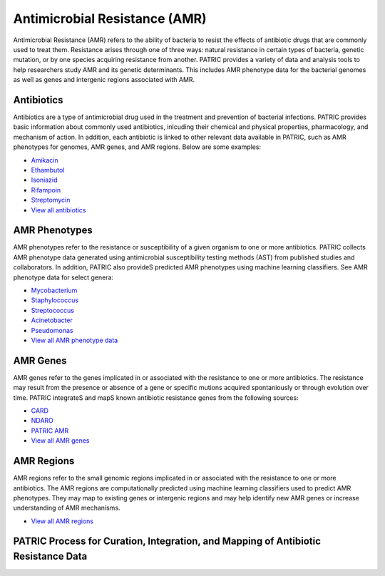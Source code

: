 Antimicrobial Resistance (AMR)
===============================

Antimicrobial Resistance (AMR) refers to the ability of bacteria to resist the effects of antibiotic drugs that are commonly used to treat them. Resistance arises through one of three ways: natural resistance in certain types of bacteria, genetic mutation, or by one species acquiring resistance from another. PATRIC provides a variety of data and analysis tools to help researchers study AMR and its genetic determinants. This includes AMR phenotype data for the bacterial genomes as well as genes and intergenic regions associated with AMR. 

Antibiotics
------------
Antibiotics are a type of antimicrobial drug used in the treatment and prevention of bacterial infections. PATRIC provides basic information about commonly used antibiotics, inlcuding their chemical and physical properties, pharmacology, and mechanism of action. In addition, each antibiotic is linked to other relevant data available in PATRIC, such as AMR phenotypes for genomes, AMR genes, and AMR regions. Below are some examples: 

- `Amikacin <https://alpha.bv-brc.org/view/Antibiotic/?eq(antibiotic_name,amikacin)>`_
- `Ethambutol <https://alpha.bv-brc.org/view/Antibiotic/?eq(antibiotic_name,ethambutol)>`_
- `Isoniazid <https://alpha.bv-brc.org/view/Antibiotic/?eq(antibiotic_name,isoniazid)>`_
- `Rifampoin <https://alpha.bv-brc.org/view/Antibiotic/?eq(antibiotic_name,rifampoin)>`_
- `Streptomycin <https://alpha.bv-brc.org/view/Antibiotic/?eq(antibiotic_name,streptomycin)>`_
- `View all antibiotics <https://alpha.bv-brc.org/view/AntibioticList/?keyword(*)>`_

AMR Phenotypes
---------------
AMR phenotypes refer to the resistance or susceptibility of a given organism to one or more antibiotics. PATRIC collects AMR phenotype data generated using antimicrobial susceptibility testing methods (AST) from published studies and collaborators. In addition, PATRIC also provideS predicted AMR phenotypes using machine learning classifiers. See AMR phenotype data for select genera:

- `Mycobacterium <https://alpha.bv-brc.org/view/Taxonomy/1763#view_tab=amr>`_
- `Staphylococcus <https://alpha.bv-brc.org/view/Taxonomy/1279#view_tab=amr>`_
- `Streptococcus <https://alpha.bv-brc.org/view/Taxonomy/1301#view_tab=amr>`_
- `Acinetobacter <https://alpha.bv-brc.org/view/Taxonomy/469#view_tab=amr>`_
- `Pseudomonas <https://alpha.bv-brc.org/view/Taxonomy/286#view_tab=amr>`_
- `View all AMR phenotype data <https://alpha.bv-brc.org/view/Taxonomy/2#view_tab=amr>`_

AMR Genes
----------
AMR genes refer to the genes implicated in or associated with the resistance to one or more antibiotics. The resistance may result from the presence or absence of a gene or specific mutions acquired spontaniously or through evolution over time. PATRIC integrateS and mapS known antibiotic resistance genes from the following sources:

- `CARD <https://alpha.bv-brc.org/view/Taxonomy/2#view_tab=specialtyGenes&filter=and(eq(property,%22Antibiotic%20Resistance%22),eq(source,%22CARD%22))>`_
- `NDARO <https://alpha.bv-brc.org/view/Taxonomy/2#view_tab=specialtyGenes&filter=and(eq(property,%22Antibiotic%20Resistance%22),eq(source,%22NDARO%22))>`_
- `PATRIC AMR <https://alpha.bv-brc.org/view/Taxonomy/2#view_tab=specialtyGenes&filter=and(eq(property,%22Antibiotic%20Resistance%22),eq(source,%22PATRIC%22))>`_
- `View all AMR genes <https://alpha.bv-brc.org/view/Taxonomy/2#view_tab=specialtyGenes&filter=eq(property,%22Antibiotic%20Resistance%22)>`_

AMR Regions
------------
AMR regions refer to the small genomic regions implicated in or associated with the resistance to one or more antibiotics. The AMR regions are computationally predicted using machine learning classifiers used to predict AMR phenotypes. They may map to existing genes or intergenic regions and may help identify new AMR genes or increase understanding of AMR mechanisms.

- `View all AMR regions <https://alpha.bv-brc.org/view/FeatureList/?eq(feature_type,classifier_predicted_region)#view_tab=features&filter=or(eq(annotation,%22PATRIC%22))>`_

PATRIC Process for Curation, Integration, and Mapping of Antibiotic Resistance Data
-----------------------------------------------------------------------------------

.. image:: images/amr.png
   :alt: Antibiotics Resistance Chart
